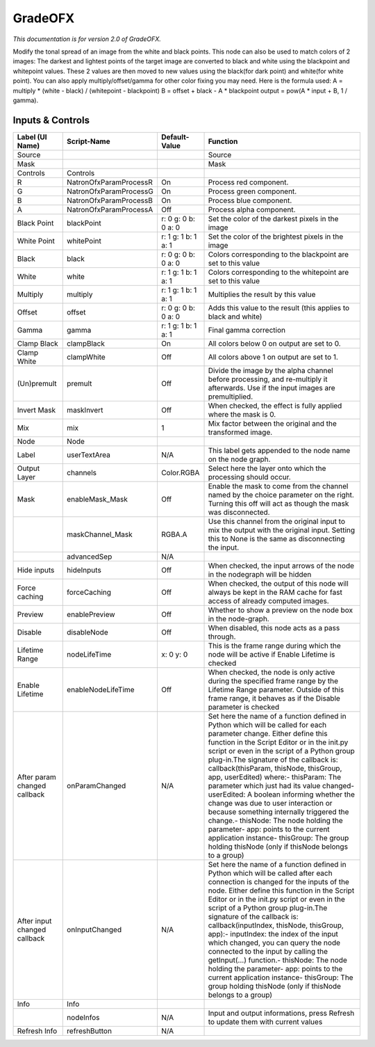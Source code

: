 GradeOFX
========

.. figure:: net.sf.openfx.GradePlugin.png
   :alt: 

*This documentation is for version 2.0 of GradeOFX.*

Modify the tonal spread of an image from the white and black points. This node can also be used to match colors of 2 images: The darkest and lightest points of the target image are converted to black and white using the blackpoint and whitepoint values. These 2 values are then moved to new values using the black(for dark point) and white(for white point). You can also apply multiply/offset/gamma for other color fixing you may need. Here is the formula used: A = multiply \* (white - black) / (whitepoint - blackpoint) B = offset + black - A \* blackpoint output = pow(A \* input + B, 1 / gamma).

Inputs & Controls
-----------------

+--------------------------------+--------------------------+-----------------------+-----------------------------------------------------------------------------------------------------------------------------------------------------------------------------------------------------------------------------------------------------------------------------------------------------------------------------------------------------------------------------------------------------------------------------------------------------------------------------------------------------------------------------------------------------------------------------------------------------------------------------------------------------------------------------------------------------------+
| Label (UI Name)                | Script-Name              | Default-Value         | Function                                                                                                                                                                                                                                                                                                                                                                                                                                                                                                                                                                                                                                                                                                  |
+================================+==========================+=======================+===========================================================================================================================================================================================================================================================================================================================================================================================================================================================================================================================================================================================================================================================================================================+
| Source                         |                          |                       | Source                                                                                                                                                                                                                                                                                                                                                                                                                                                                                                                                                                                                                                                                                                    |
+--------------------------------+--------------------------+-----------------------+-----------------------------------------------------------------------------------------------------------------------------------------------------------------------------------------------------------------------------------------------------------------------------------------------------------------------------------------------------------------------------------------------------------------------------------------------------------------------------------------------------------------------------------------------------------------------------------------------------------------------------------------------------------------------------------------------------------+
| Mask                           |                          |                       | Mask                                                                                                                                                                                                                                                                                                                                                                                                                                                                                                                                                                                                                                                                                                      |
+--------------------------------+--------------------------+-----------------------+-----------------------------------------------------------------------------------------------------------------------------------------------------------------------------------------------------------------------------------------------------------------------------------------------------------------------------------------------------------------------------------------------------------------------------------------------------------------------------------------------------------------------------------------------------------------------------------------------------------------------------------------------------------------------------------------------------------+
| Controls                       | Controls                 |                       |                                                                                                                                                                                                                                                                                                                                                                                                                                                                                                                                                                                                                                                                                                           |
+--------------------------------+--------------------------+-----------------------+-----------------------------------------------------------------------------------------------------------------------------------------------------------------------------------------------------------------------------------------------------------------------------------------------------------------------------------------------------------------------------------------------------------------------------------------------------------------------------------------------------------------------------------------------------------------------------------------------------------------------------------------------------------------------------------------------------------+
| R                              | NatronOfxParamProcessR   | On                    | Process red component.                                                                                                                                                                                                                                                                                                                                                                                                                                                                                                                                                                                                                                                                                    |
+--------------------------------+--------------------------+-----------------------+-----------------------------------------------------------------------------------------------------------------------------------------------------------------------------------------------------------------------------------------------------------------------------------------------------------------------------------------------------------------------------------------------------------------------------------------------------------------------------------------------------------------------------------------------------------------------------------------------------------------------------------------------------------------------------------------------------------+
| G                              | NatronOfxParamProcessG   | On                    | Process green component.                                                                                                                                                                                                                                                                                                                                                                                                                                                                                                                                                                                                                                                                                  |
+--------------------------------+--------------------------+-----------------------+-----------------------------------------------------------------------------------------------------------------------------------------------------------------------------------------------------------------------------------------------------------------------------------------------------------------------------------------------------------------------------------------------------------------------------------------------------------------------------------------------------------------------------------------------------------------------------------------------------------------------------------------------------------------------------------------------------------+
| B                              | NatronOfxParamProcessB   | On                    | Process blue component.                                                                                                                                                                                                                                                                                                                                                                                                                                                                                                                                                                                                                                                                                   |
+--------------------------------+--------------------------+-----------------------+-----------------------------------------------------------------------------------------------------------------------------------------------------------------------------------------------------------------------------------------------------------------------------------------------------------------------------------------------------------------------------------------------------------------------------------------------------------------------------------------------------------------------------------------------------------------------------------------------------------------------------------------------------------------------------------------------------------+
| A                              | NatronOfxParamProcessA   | Off                   | Process alpha component.                                                                                                                                                                                                                                                                                                                                                                                                                                                                                                                                                                                                                                                                                  |
+--------------------------------+--------------------------+-----------------------+-----------------------------------------------------------------------------------------------------------------------------------------------------------------------------------------------------------------------------------------------------------------------------------------------------------------------------------------------------------------------------------------------------------------------------------------------------------------------------------------------------------------------------------------------------------------------------------------------------------------------------------------------------------------------------------------------------------+
| Black Point                    | blackPoint               | r: 0 g: 0 b: 0 a: 0   | Set the color of the darkest pixels in the image                                                                                                                                                                                                                                                                                                                                                                                                                                                                                                                                                                                                                                                          |
+--------------------------------+--------------------------+-----------------------+-----------------------------------------------------------------------------------------------------------------------------------------------------------------------------------------------------------------------------------------------------------------------------------------------------------------------------------------------------------------------------------------------------------------------------------------------------------------------------------------------------------------------------------------------------------------------------------------------------------------------------------------------------------------------------------------------------------+
| White Point                    | whitePoint               | r: 1 g: 1 b: 1 a: 1   | Set the color of the brightest pixels in the image                                                                                                                                                                                                                                                                                                                                                                                                                                                                                                                                                                                                                                                        |
+--------------------------------+--------------------------+-----------------------+-----------------------------------------------------------------------------------------------------------------------------------------------------------------------------------------------------------------------------------------------------------------------------------------------------------------------------------------------------------------------------------------------------------------------------------------------------------------------------------------------------------------------------------------------------------------------------------------------------------------------------------------------------------------------------------------------------------+
| Black                          | black                    | r: 0 g: 0 b: 0 a: 0   | Colors corresponding to the blackpoint are set to this value                                                                                                                                                                                                                                                                                                                                                                                                                                                                                                                                                                                                                                              |
+--------------------------------+--------------------------+-----------------------+-----------------------------------------------------------------------------------------------------------------------------------------------------------------------------------------------------------------------------------------------------------------------------------------------------------------------------------------------------------------------------------------------------------------------------------------------------------------------------------------------------------------------------------------------------------------------------------------------------------------------------------------------------------------------------------------------------------+
| White                          | white                    | r: 1 g: 1 b: 1 a: 1   | Colors corresponding to the whitepoint are set to this value                                                                                                                                                                                                                                                                                                                                                                                                                                                                                                                                                                                                                                              |
+--------------------------------+--------------------------+-----------------------+-----------------------------------------------------------------------------------------------------------------------------------------------------------------------------------------------------------------------------------------------------------------------------------------------------------------------------------------------------------------------------------------------------------------------------------------------------------------------------------------------------------------------------------------------------------------------------------------------------------------------------------------------------------------------------------------------------------+
| Multiply                       | multiply                 | r: 1 g: 1 b: 1 a: 1   | Multiplies the result by this value                                                                                                                                                                                                                                                                                                                                                                                                                                                                                                                                                                                                                                                                       |
+--------------------------------+--------------------------+-----------------------+-----------------------------------------------------------------------------------------------------------------------------------------------------------------------------------------------------------------------------------------------------------------------------------------------------------------------------------------------------------------------------------------------------------------------------------------------------------------------------------------------------------------------------------------------------------------------------------------------------------------------------------------------------------------------------------------------------------+
| Offset                         | offset                   | r: 0 g: 0 b: 0 a: 0   | Adds this value to the result (this applies to black and white)                                                                                                                                                                                                                                                                                                                                                                                                                                                                                                                                                                                                                                           |
+--------------------------------+--------------------------+-----------------------+-----------------------------------------------------------------------------------------------------------------------------------------------------------------------------------------------------------------------------------------------------------------------------------------------------------------------------------------------------------------------------------------------------------------------------------------------------------------------------------------------------------------------------------------------------------------------------------------------------------------------------------------------------------------------------------------------------------+
| Gamma                          | gamma                    | r: 1 g: 1 b: 1 a: 1   | Final gamma correction                                                                                                                                                                                                                                                                                                                                                                                                                                                                                                                                                                                                                                                                                    |
+--------------------------------+--------------------------+-----------------------+-----------------------------------------------------------------------------------------------------------------------------------------------------------------------------------------------------------------------------------------------------------------------------------------------------------------------------------------------------------------------------------------------------------------------------------------------------------------------------------------------------------------------------------------------------------------------------------------------------------------------------------------------------------------------------------------------------------+
| Clamp Black                    | clampBlack               | On                    | All colors below 0 on output are set to 0.                                                                                                                                                                                                                                                                                                                                                                                                                                                                                                                                                                                                                                                                |
+--------------------------------+--------------------------+-----------------------+-----------------------------------------------------------------------------------------------------------------------------------------------------------------------------------------------------------------------------------------------------------------------------------------------------------------------------------------------------------------------------------------------------------------------------------------------------------------------------------------------------------------------------------------------------------------------------------------------------------------------------------------------------------------------------------------------------------+
| Clamp White                    | clampWhite               | Off                   | All colors above 1 on output are set to 1.                                                                                                                                                                                                                                                                                                                                                                                                                                                                                                                                                                                                                                                                |
+--------------------------------+--------------------------+-----------------------+-----------------------------------------------------------------------------------------------------------------------------------------------------------------------------------------------------------------------------------------------------------------------------------------------------------------------------------------------------------------------------------------------------------------------------------------------------------------------------------------------------------------------------------------------------------------------------------------------------------------------------------------------------------------------------------------------------------+
| (Un)premult                    | premult                  | Off                   | Divide the image by the alpha channel before processing, and re-multiply it afterwards. Use if the input images are premultiplied.                                                                                                                                                                                                                                                                                                                                                                                                                                                                                                                                                                        |
+--------------------------------+--------------------------+-----------------------+-----------------------------------------------------------------------------------------------------------------------------------------------------------------------------------------------------------------------------------------------------------------------------------------------------------------------------------------------------------------------------------------------------------------------------------------------------------------------------------------------------------------------------------------------------------------------------------------------------------------------------------------------------------------------------------------------------------+
| Invert Mask                    | maskInvert               | Off                   | When checked, the effect is fully applied where the mask is 0.                                                                                                                                                                                                                                                                                                                                                                                                                                                                                                                                                                                                                                            |
+--------------------------------+--------------------------+-----------------------+-----------------------------------------------------------------------------------------------------------------------------------------------------------------------------------------------------------------------------------------------------------------------------------------------------------------------------------------------------------------------------------------------------------------------------------------------------------------------------------------------------------------------------------------------------------------------------------------------------------------------------------------------------------------------------------------------------------+
| Mix                            | mix                      | 1                     | Mix factor between the original and the transformed image.                                                                                                                                                                                                                                                                                                                                                                                                                                                                                                                                                                                                                                                |
+--------------------------------+--------------------------+-----------------------+-----------------------------------------------------------------------------------------------------------------------------------------------------------------------------------------------------------------------------------------------------------------------------------------------------------------------------------------------------------------------------------------------------------------------------------------------------------------------------------------------------------------------------------------------------------------------------------------------------------------------------------------------------------------------------------------------------------+
| Node                           | Node                     |                       |                                                                                                                                                                                                                                                                                                                                                                                                                                                                                                                                                                                                                                                                                                           |
+--------------------------------+--------------------------+-----------------------+-----------------------------------------------------------------------------------------------------------------------------------------------------------------------------------------------------------------------------------------------------------------------------------------------------------------------------------------------------------------------------------------------------------------------------------------------------------------------------------------------------------------------------------------------------------------------------------------------------------------------------------------------------------------------------------------------------------+
| Label                          | userTextArea             | N/A                   | This label gets appended to the node name on the node graph.                                                                                                                                                                                                                                                                                                                                                                                                                                                                                                                                                                                                                                              |
+--------------------------------+--------------------------+-----------------------+-----------------------------------------------------------------------------------------------------------------------------------------------------------------------------------------------------------------------------------------------------------------------------------------------------------------------------------------------------------------------------------------------------------------------------------------------------------------------------------------------------------------------------------------------------------------------------------------------------------------------------------------------------------------------------------------------------------+
| Output Layer                   | channels                 | Color.RGBA            | Select here the layer onto which the processing should occur.                                                                                                                                                                                                                                                                                                                                                                                                                                                                                                                                                                                                                                             |
+--------------------------------+--------------------------+-----------------------+-----------------------------------------------------------------------------------------------------------------------------------------------------------------------------------------------------------------------------------------------------------------------------------------------------------------------------------------------------------------------------------------------------------------------------------------------------------------------------------------------------------------------------------------------------------------------------------------------------------------------------------------------------------------------------------------------------------+
| Mask                           | enableMask\_Mask         | Off                   | Enable the mask to come from the channel named by the choice parameter on the right. Turning this off will act as though the mask was disconnected.                                                                                                                                                                                                                                                                                                                                                                                                                                                                                                                                                       |
+--------------------------------+--------------------------+-----------------------+-----------------------------------------------------------------------------------------------------------------------------------------------------------------------------------------------------------------------------------------------------------------------------------------------------------------------------------------------------------------------------------------------------------------------------------------------------------------------------------------------------------------------------------------------------------------------------------------------------------------------------------------------------------------------------------------------------------+
|                                | maskChannel\_Mask        | RGBA.A                | Use this channel from the original input to mix the output with the original input. Setting this to None is the same as disconnecting the input.                                                                                                                                                                                                                                                                                                                                                                                                                                                                                                                                                          |
+--------------------------------+--------------------------+-----------------------+-----------------------------------------------------------------------------------------------------------------------------------------------------------------------------------------------------------------------------------------------------------------------------------------------------------------------------------------------------------------------------------------------------------------------------------------------------------------------------------------------------------------------------------------------------------------------------------------------------------------------------------------------------------------------------------------------------------+
|                                | advancedSep              | N/A                   |                                                                                                                                                                                                                                                                                                                                                                                                                                                                                                                                                                                                                                                                                                           |
+--------------------------------+--------------------------+-----------------------+-----------------------------------------------------------------------------------------------------------------------------------------------------------------------------------------------------------------------------------------------------------------------------------------------------------------------------------------------------------------------------------------------------------------------------------------------------------------------------------------------------------------------------------------------------------------------------------------------------------------------------------------------------------------------------------------------------------+
| Hide inputs                    | hideInputs               | Off                   | When checked, the input arrows of the node in the nodegraph will be hidden                                                                                                                                                                                                                                                                                                                                                                                                                                                                                                                                                                                                                                |
+--------------------------------+--------------------------+-----------------------+-----------------------------------------------------------------------------------------------------------------------------------------------------------------------------------------------------------------------------------------------------------------------------------------------------------------------------------------------------------------------------------------------------------------------------------------------------------------------------------------------------------------------------------------------------------------------------------------------------------------------------------------------------------------------------------------------------------+
| Force caching                  | forceCaching             | Off                   | When checked, the output of this node will always be kept in the RAM cache for fast access of already computed images.                                                                                                                                                                                                                                                                                                                                                                                                                                                                                                                                                                                    |
+--------------------------------+--------------------------+-----------------------+-----------------------------------------------------------------------------------------------------------------------------------------------------------------------------------------------------------------------------------------------------------------------------------------------------------------------------------------------------------------------------------------------------------------------------------------------------------------------------------------------------------------------------------------------------------------------------------------------------------------------------------------------------------------------------------------------------------+
| Preview                        | enablePreview            | Off                   | Whether to show a preview on the node box in the node-graph.                                                                                                                                                                                                                                                                                                                                                                                                                                                                                                                                                                                                                                              |
+--------------------------------+--------------------------+-----------------------+-----------------------------------------------------------------------------------------------------------------------------------------------------------------------------------------------------------------------------------------------------------------------------------------------------------------------------------------------------------------------------------------------------------------------------------------------------------------------------------------------------------------------------------------------------------------------------------------------------------------------------------------------------------------------------------------------------------+
| Disable                        | disableNode              | Off                   | When disabled, this node acts as a pass through.                                                                                                                                                                                                                                                                                                                                                                                                                                                                                                                                                                                                                                                          |
+--------------------------------+--------------------------+-----------------------+-----------------------------------------------------------------------------------------------------------------------------------------------------------------------------------------------------------------------------------------------------------------------------------------------------------------------------------------------------------------------------------------------------------------------------------------------------------------------------------------------------------------------------------------------------------------------------------------------------------------------------------------------------------------------------------------------------------+
| Lifetime Range                 | nodeLifeTime             | x: 0 y: 0             | This is the frame range during which the node will be active if Enable Lifetime is checked                                                                                                                                                                                                                                                                                                                                                                                                                                                                                                                                                                                                                |
+--------------------------------+--------------------------+-----------------------+-----------------------------------------------------------------------------------------------------------------------------------------------------------------------------------------------------------------------------------------------------------------------------------------------------------------------------------------------------------------------------------------------------------------------------------------------------------------------------------------------------------------------------------------------------------------------------------------------------------------------------------------------------------------------------------------------------------+
| Enable Lifetime                | enableNodeLifeTime       | Off                   | When checked, the node is only active during the specified frame range by the Lifetime Range parameter. Outside of this frame range, it behaves as if the Disable parameter is checked                                                                                                                                                                                                                                                                                                                                                                                                                                                                                                                    |
+--------------------------------+--------------------------+-----------------------+-----------------------------------------------------------------------------------------------------------------------------------------------------------------------------------------------------------------------------------------------------------------------------------------------------------------------------------------------------------------------------------------------------------------------------------------------------------------------------------------------------------------------------------------------------------------------------------------------------------------------------------------------------------------------------------------------------------+
| After param changed callback   | onParamChanged           | N/A                   | Set here the name of a function defined in Python which will be called for each parameter change. Either define this function in the Script Editor or in the init.py script or even in the script of a Python group plug-in.The signature of the callback is: callback(thisParam, thisNode, thisGroup, app, userEdited) where:- thisParam: The parameter which just had its value changed- userEdited: A boolean informing whether the change was due to user interaction or because something internally triggered the change.- thisNode: The node holding the parameter- app: points to the current application instance- thisGroup: The group holding thisNode (only if thisNode belongs to a group)   |
+--------------------------------+--------------------------+-----------------------+-----------------------------------------------------------------------------------------------------------------------------------------------------------------------------------------------------------------------------------------------------------------------------------------------------------------------------------------------------------------------------------------------------------------------------------------------------------------------------------------------------------------------------------------------------------------------------------------------------------------------------------------------------------------------------------------------------------+
| After input changed callback   | onInputChanged           | N/A                   | Set here the name of a function defined in Python which will be called after each connection is changed for the inputs of the node. Either define this function in the Script Editor or in the init.py script or even in the script of a Python group plug-in.The signature of the callback is: callback(inputIndex, thisNode, thisGroup, app):- inputIndex: the index of the input which changed, you can query the node connected to the input by calling the getInput(...) function.- thisNode: The node holding the parameter- app: points to the current application instance- thisGroup: The group holding thisNode (only if thisNode belongs to a group)                                           |
+--------------------------------+--------------------------+-----------------------+-----------------------------------------------------------------------------------------------------------------------------------------------------------------------------------------------------------------------------------------------------------------------------------------------------------------------------------------------------------------------------------------------------------------------------------------------------------------------------------------------------------------------------------------------------------------------------------------------------------------------------------------------------------------------------------------------------------+
| Info                           | Info                     |                       |                                                                                                                                                                                                                                                                                                                                                                                                                                                                                                                                                                                                                                                                                                           |
+--------------------------------+--------------------------+-----------------------+-----------------------------------------------------------------------------------------------------------------------------------------------------------------------------------------------------------------------------------------------------------------------------------------------------------------------------------------------------------------------------------------------------------------------------------------------------------------------------------------------------------------------------------------------------------------------------------------------------------------------------------------------------------------------------------------------------------+
|                                | nodeInfos                | N/A                   | Input and output informations, press Refresh to update them with current values                                                                                                                                                                                                                                                                                                                                                                                                                                                                                                                                                                                                                           |
+--------------------------------+--------------------------+-----------------------+-----------------------------------------------------------------------------------------------------------------------------------------------------------------------------------------------------------------------------------------------------------------------------------------------------------------------------------------------------------------------------------------------------------------------------------------------------------------------------------------------------------------------------------------------------------------------------------------------------------------------------------------------------------------------------------------------------------+
| Refresh Info                   | refreshButton            | N/A                   |                                                                                                                                                                                                                                                                                                                                                                                                                                                                                                                                                                                                                                                                                                           |
+--------------------------------+--------------------------+-----------------------+-----------------------------------------------------------------------------------------------------------------------------------------------------------------------------------------------------------------------------------------------------------------------------------------------------------------------------------------------------------------------------------------------------------------------------------------------------------------------------------------------------------------------------------------------------------------------------------------------------------------------------------------------------------------------------------------------------------+
